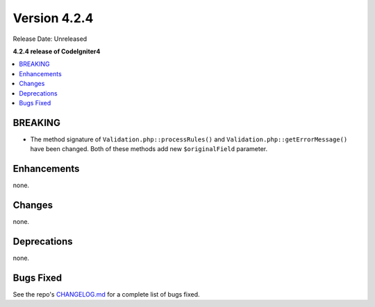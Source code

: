 Version 4.2.4
#############

Release Date: Unreleased

**4.2.4 release of CodeIgniter4**

.. contents::
    :local:
    :depth: 2

BREAKING
********

- The method signature of ``Validation.php::processRules()`` and ``Validation.php::getErrorMessage()`` have been changed. Both of these methods add new ``$originalField`` parameter.

Enhancements
************

none.

Changes
*******

none.

Deprecations
************

none.

Bugs Fixed
**********

See the repo's `CHANGELOG.md <https://github.com/codeigniter4/CodeIgniter4/blob/develop/CHANGELOG.md>`_ for a complete list of bugs fixed.
